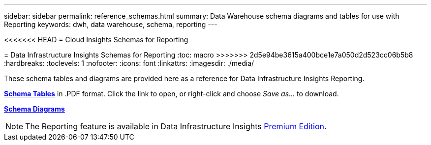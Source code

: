 ---
sidebar: sidebar
permalink: reference_schemas.html
summary: Data Warehouse schema diagrams and tables for use with Reporting
keywords: dwh, data warehouse, schema, reporting 
---

<<<<<<< HEAD
= Cloud Insights Schemas for Reporting
=======
= Data Infrastructure Insights Schemas for Reporting
:toc: macro
>>>>>>> 2d5e94be3615a400bce1e7a050d2d523cc06b5b8
:hardbreaks:
:toclevels: 1
:nofooter:
:icons: font
:linkattrs:
:imagesdir: ./media/

[.lead]
These schema tables and diagrams are provided here as a reference for Data Infrastructure Insights Reporting.

link:https://docs.netapp.com/us-en/cloudinsights/ci_reporting_database_schema.pdf[*Schema Tables*] in .PDF format. Click the link to open, or right-click and choose _Save as..._ to download.

link:reporting_schema_diagrams.html[*Schema Diagrams*]

NOTE: The Reporting feature is available in Data Infrastructure Insights link:concept_subscribing_to_cloud_insights.html[Premium Edition]. 









